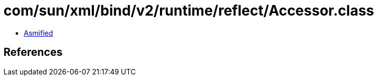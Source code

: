 = com/sun/xml/bind/v2/runtime/reflect/Accessor.class

 - link:Accessor-asmified.java[Asmified]

== References


